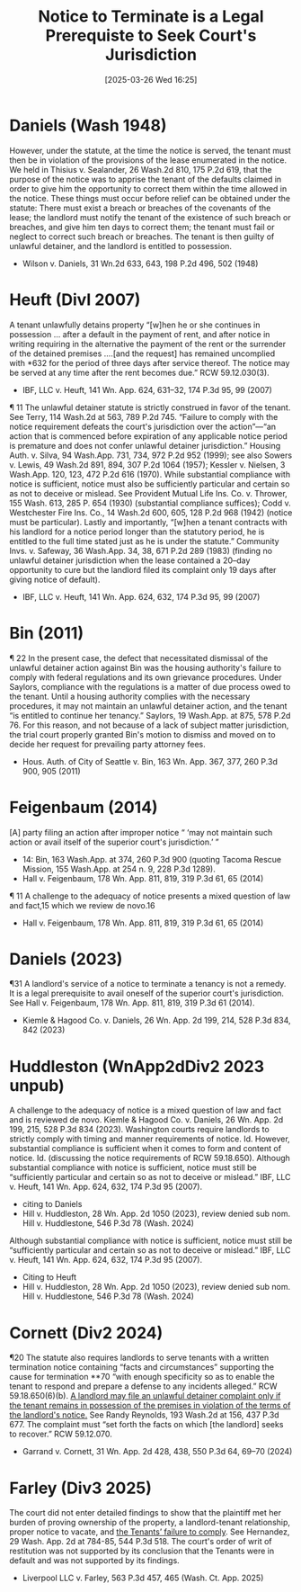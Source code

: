 #+title:      Notice to Terminate is a Legal Prerequiste to Seek Court's Jurisdiction
#+date:       [2025-03-26 Wed 16:25]
#+filetags:   :notice:prerequisite:rlta:ud:
#+identifier: 20250326T162548

* Daniels (Wash 1948)

However, under the statute, at the time the notice is served, the tenant must then be in violation of the provisions of the lease enumerated in the notice. We held in Thisius v. Sealander, 26 Wash.2d 810, 175 P.2d 619, that the purpose of the notice was to apprise the tenant of the defaults claimed in order to give him the opportunity to correct them within the time allowed in the notice. These things must occur before relief can be obtained under the statute: There must exist a breach or breaches of the covenants of the lease; the landlord must notify the tenant of the existence of such breach or breaches, and give him ten days to correct them; the tenant must fail or neglect to correct such breach or breaches. The tenant is then guilty of unlawful detainer, and the landlord is entitled to possession.

- Wilson v. Daniels, 31 Wn.2d 633, 643, 198 P.2d 496, 502 (1948)

* Heuft (DivI 2007)

A tenant unlawfully detains property “[w]hen he or she continues in possession ... after a default in the payment of rent, and after notice in writing requiring in the alternative the payment of the rent or the surrender of the detained premises ....[and the request] has remained uncomplied with *632 for the period of three days after service thereof. The notice may be served at any time after the rent becomes due.” RCW 59.12.030(3).
- IBF, LLC v. Heuft, 141 Wn. App. 624, 631–32, 174 P.3d 95, 99 (2007)


¶ 11 The unlawful detainer statute is strictly construed in favor of the tenant. See Terry, 114 Wash.2d at 563, 789 P.2d 745. “Failure to comply with the notice requirement defeats the court's jurisdiction over the action”—“an action that is commenced before expiration of any applicable notice period is premature and does not confer unlawful detainer jurisdiction.” Housing Auth. v. Silva, 94 Wash.App. 731, 734, 972 P.2d 952 (1999); see also Sowers v. Lewis, 49 Wash.2d 891, 894, 307 P.2d 1064 (1957); Kessler v. Nielsen, 3 Wash.App. 120, 123, 472 P.2d 616 (1970). While substantial compliance with notice is sufficient, notice must also be sufficiently particular and certain so as not to deceive or mislead. See Provident Mutual Life Ins. Co. v. Thrower, 155 Wash. 613, 285 P. 654 (1930) (substantial compliance suffices); Codd v. Westchester Fire Ins. Co., 14 Wash.2d 600, 605, 128 P.2d 968 (1942) (notice must be particular). Lastly and importantly, “[w]hen a tenant contracts with his landlord for a notice period longer than the statutory period, he is entitled to the full time stated just as he is under the statute.” Community Invs. v. Safeway, 36 Wash.App. 34, 38, 671 P.2d 289 (1983) (finding no unlawful detainer jurisdiction when the lease contained a 20–day opportunity to cure but the landlord filed its complaint only 19 days after giving notice of default).
- IBF, LLC v. Heuft, 141 Wn. App. 624, 632, 174 P.3d 95, 99 (2007)

* Bin (2011)

¶ 22 In the present case, the defect that necessitated dismissal of the unlawful detainer action against Bin was the housing authority's failure to comply with federal regulations and its own grievance procedures. Under Saylors, compliance with the regulations is a matter of due process owed to the tenant. Until a housing authority complies with the necessary procedures, it may not maintain an unlawful detainer action, and the tenant “is entitled to continue her tenancy.” Saylors, 19 Wash.App. at 875, 578 P.2d 76. For this reason, and not because of a lack of subject matter jurisdiction, the trial court properly granted Bin's motion to dismiss and moved on to decide her request for prevailing party attorney fees.
- Hous. Auth. of City of Seattle v. Bin, 163 Wn. App. 367, 377, 260 P.3d 900, 905 (2011)

* Feigenbaum (2014)

[A] party filing an action after improper notice “ ‘may not maintain such action or avail itself of the superior court's jurisdiction.’ ”
- 14: Bin, 163 Wash.App. at 374, 260 P.3d 900 (quoting Tacoma Rescue Mission, 155 Wash.App. at 254 n. 9, 228 P.3d 1289).
- Hall v. Feigenbaum, 178 Wn. App. 811, 819, 319 P.3d 61, 65 (2014)


¶ 11 A challenge to the adequacy of notice presents a mixed question of law and fact,15 which we review de novo.16
- Hall v. Feigenbaum, 178 Wn. App. 811, 819, 319 P.3d 61, 65 (2014)

* Daniels (2023)

¶31 A landlord's service of a notice to terminate a tenancy is not a remedy. It is a legal prerequisite to avail oneself of the superior court's jurisdiction. See Hall v. Feigenbaum, 178 Wn. App. 811, 819, 319 P.3d 61 (2014).
- Kiemle & Hagood Co. v. Daniels, 26 Wn. App. 2d 199, 214, 528 P.3d 834, 842 (2023)

* Huddleston (WnApp2dDiv2 2023 unpub)

A challenge to the adequacy of notice is a mixed question of law and fact and is reviewed de novo. Kiemle & Hagood Co. v. Daniels, 26 Wn. App. 2d 199, 215, 528 P.3d 834 (2023). Washington courts require landlords to strictly comply with timing and manner requirements of notice. Id. However, substantial compliance is sufficient when it comes to form and content of notice. Id. (discussing the notice requirements of RCW 59.18.650). Although substantial compliance with notice is sufficient, notice must still be “sufficiently particular and certain so as not to deceive or mislead.” IBF, LLC v. Heuft, 141 Wn. App. 624, 632, 174 P.3d 95 (2007).
- citing to Daniels
- Hill v. Huddleston, 28 Wn. App. 2d 1050 (2023), review denied sub nom. Hill v. Huddlestone, 546 P.3d 78 (Wash. 2024)


Although substantial compliance with notice is sufficient, notice must still be “sufficiently particular and certain so as not to deceive or mislead.” IBF, LLC v. Heuft, 141 Wn. App. 624, 632, 174 P.3d 95 (2007).
- Citing to Heuft
- Hill v. Huddleston, 28 Wn. App. 2d 1050 (2023), review denied sub nom. Hill v. Huddlestone, 546 P.3d 78 (Wash. 2024)

* Cornett (Div2 2024)

¶20 The statute also requires landlords to serve tenants with a written termination notice containing “facts and circumstances” supporting the cause for termination **70 “with enough specificity so as to enable the tenant to respond and prepare a defense to any incidents alleged.” RCW 59.18.650(6)(b). _A landlord may file an unlawful detainer complaint only if the tenant remains in possession of the premises in violation of the terms of the landlord's notice._ See Randy Reynolds, 193 Wash.2d at 156, 437 P.3d 677. The complaint must “set forth the facts on which [the landlord] seeks to recover.” RCW 59.12.070.

- Garrand v. Cornett, 31 Wn. App. 2d 428, 438, 550 P.3d 64, 69–70 (2024)

* Farley (Div3 2025)

The court did not enter detailed findings to show that the plaintiff met her burden of proving ownership of the property, a landlord-tenant relationship, proper notice to vacate, and _the Tenants’ failure to comply_. See Hernandez, 29 Wash. App. 2d at 784-85, 544 P.3d 518. The court's order of writ of restitution was not supported by its conclusion that the Tenants were in default and was not supported by its findings.

- Liverpool LLC v. Farley, 563 P.3d 457, 465 (Wash. Ct. App. 2025)
